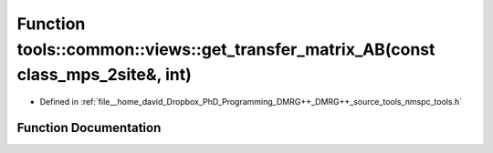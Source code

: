.. _exhale_function_namespacetools_1_1common_1_1views_1ac864d0ae1481abb03065ac6d98cdeace:

Function tools::common::views::get_transfer_matrix_AB(const class_mps_2site&, int)
==================================================================================

- Defined in :ref:`file__home_david_Dropbox_PhD_Programming_DMRG++_DMRG++_source_tools_nmspc_tools.h`


Function Documentation
----------------------


.. doxygenfunction:: tools::common::views::get_transfer_matrix_AB(const class_mps_2site&, int)
